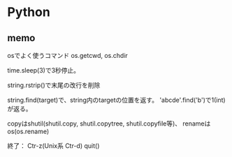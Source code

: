 * Python

** memo

osでよく使うコマンド
	os.getcwd, os.chdir

time.sleep(3)で3秒停止。

string.rstrip()で末尾の改行を削除

string.find(target)で、string内のtargetの位置を返す。
 'abcde'.find('b')で1(int)が返る。

copyはshutil(shutil.copy, shutil.copytree, shutil.copyfile等)、
 renameはos(os.rename)


終了：
	Ctr-z(Unix系 Ctr-d)
	quit()




